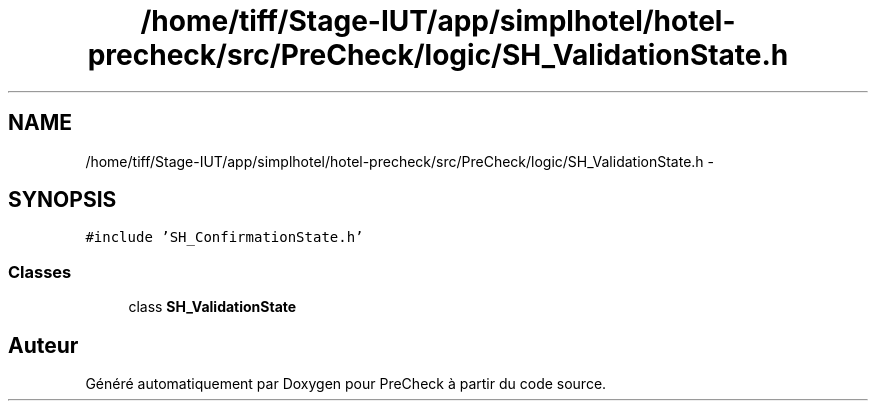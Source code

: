 .TH "/home/tiff/Stage-IUT/app/simplhotel/hotel-precheck/src/PreCheck/logic/SH_ValidationState.h" 3 "Lundi Juin 24 2013" "Version 0.4" "PreCheck" \" -*- nroff -*-
.ad l
.nh
.SH NAME
/home/tiff/Stage-IUT/app/simplhotel/hotel-precheck/src/PreCheck/logic/SH_ValidationState.h \- 
.SH SYNOPSIS
.br
.PP
\fC#include 'SH_ConfirmationState\&.h'\fP
.br

.SS "Classes"

.in +1c
.ti -1c
.RI "class \fBSH_ValidationState\fP"
.br
.in -1c
.SH "Auteur"
.PP 
Généré automatiquement par Doxygen pour PreCheck à partir du code source\&.
